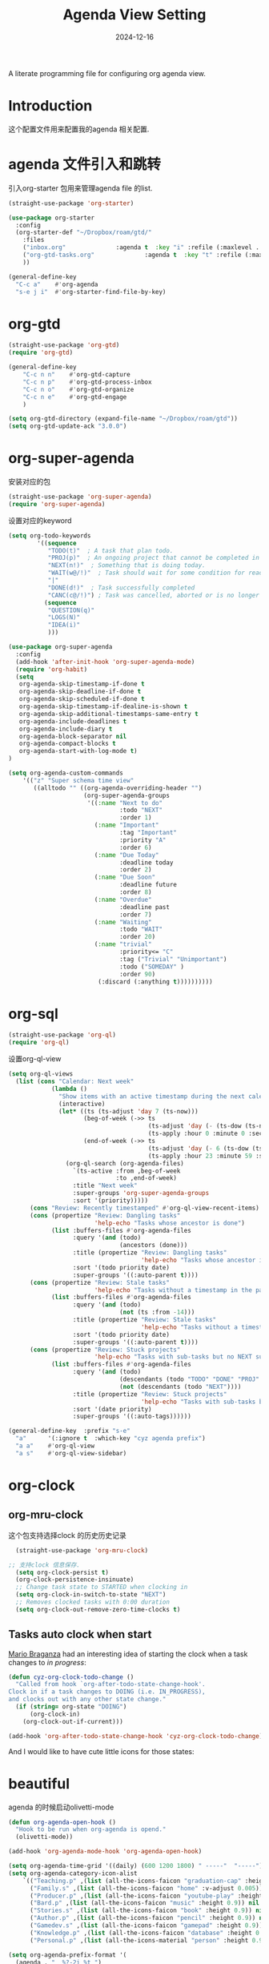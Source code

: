 #+title:  Agenda View Setting
#+author: Dancewhale
#+date:   2024-12-16
#+tags: emacs org

A literate programming file for configuring org agenda view.

#+begin_src emacs-lisp :exports none
  ;;; cyz-agenda --- Configuring org for capturing notes. -*- lexical-binding: t; -*-
  ;;
  ;; © 2020-2024 Dancewhale
  ;;   Licensed under a Creative Commons Attribution 4.0 International License.
  ;;   See http://creativecommons.org/licenses/by/4.0/
  ;;
  ;; Author: Dancewhale
  ;; Maintainer: Dancewhale
  ;; Created: 2024-12-16
  ;;
  ;; This file is not part of GNU Emacs.
  ;;
  ;; *NB:* Do not edit this file. Instead, edit the original literate file at:
  ;;            ~/other/emacs.d/config/agenda.org
  ;;       And tangle the file to recreate this one.
  ;;
  ;;; Code:
#+end_src
* Introduction
这个配置文件用来配置我的agenda 相关配置.
* agenda 文件引入和跳转 
引入org-starter 包用来管理agenda file 的list.
#+name: org-starter
#+begin_src emacs-lisp  :comments link
  (straight-use-package 'org-starter)

  (use-package org-starter
    :config
    (org-starter-def "~/Dropbox/roam/gtd/"
      :files
      ("inbox.org"              :agenda t  :key "i" :refile (:maxlevel . 1))
      ("org-gtd-tasks.org"              :agenda t  :key "t" :refile (:maxlevel . 1))
      ))

  (general-define-key
    "C-c a"    #'org-agenda
    "s-e j i"  #'org-starter-find-file-by-key)
#+end_src
    
* org-gtd
#+name: gtd
#+begin_src emacs-lisp  :comments link
(straight-use-package 'org-gtd)
(require 'org-gtd)

(general-define-key
    "C-c n n"    #'org-gtd-capture
    "C-c n p"    #'org-gtd-process-inbox
    "C-c n o"    #'org-gtd-organize
    "C-c n e"    #'org-gtd-engage
    )

(setq org-gtd-directory (expand-file-name "~/Dropbox/roam/gtd"))
(setq org-gtd-update-ack "3.0.0")
#+end_src

* org-super-agenda
安装对应的包
#+name: super-agenda-package
#+begin_src emacs-lisp  :comments link
  (straight-use-package 'org-super-agenda)
  (require 'org-super-agenda)
#+end_src

设置对应的keyword
#+name: org-todo-keyword
#+begin_src emacs-lisp  :comments link
(setq org-todo-keywords
        '((sequence
           "TODO(t)"  ; A task that plan todo.
           "PROJ(p)"  ; An ongoing project that cannot be completed in one step
           "NEXT(n!)"  ; Something that is doing today.
           "WAIT(w@/!)"  ; Task should wait for some condition for ready.
           "|"
           "DONE(d!)"  ; Task successfully completed
           "CANC(c@/!)") ; Task was cancelled, aborted or is no longer applicable
          (sequence
           "QUESTION(q)"
           "LOGS(N)"
           "IDEA(i)"
           )))
   #+end_src



#+name:  super-agenda-config
#+begin_src emacs-lisp  :comments link
  (use-package org-super-agenda
    :config
    (add-hook 'after-init-hook 'org-super-agenda-mode)
    (require 'org-habit)
    (setq
     org-agenda-skip-timestamp-if-done t
     org-agenda-skip-deadline-if-done t
     org-agenda-skip-scheduled-if-done t
     org-agenda-skip-timestamp-if-dealine-is-shown t
     org-agenda-skip-additional-timestamps-same-entry t
     org-agenda-include-deadlines t
     org-agenda-include-diary t
     org-agenda-block-separator nil
     org-agenda-compact-blocks t
     org-agenda-start-with-log-mode t)
  )

  (setq org-agenda-custom-commands
      '(("z" "Super schema time view"
         ((alltodo "" ((org-agenda-overriding-header "")
                       (org-super-agenda-groups
                        '((:name "Next to do"
                                 :todo "NEXT"
                                 :order 1)
                          (:name "Important"
                                 :tag "Important"
                                 :priority "A"
                                 :order 6)
                          (:name "Due Today"
                                 :deadline today
                                 :order 2)
                          (:name "Due Soon"
                                 :deadline future
                                 :order 8)
                          (:name "Overdue"
                                 :deadline past
                                 :order 7)
                          (:name "Waiting"
                                 :todo "WAIT"
                                 :order 20)
                          (:name "trivial"
                                 :priority<= "C"
                                 :tag ("Trivial" "Unimportant")
                                 :todo ("SOMEDAY" )
                                 :order 90)
                           (:discard (:anything t))))))))))

#+end_src

* org-sql
#+name: org-ql
#+begin_src emacs-lisp  :comments link
  (straight-use-package 'org-ql)
  (require 'org-ql)
#+end_src

设置org-ql-view
#+name: org-ql-config
#+begin_src emacs-lisp  :comments link
  (setq org-ql-views
    (list (cons "Calendar: Next week"
              (lambda ()
                "Show items with an active timestamp during the next calendar week."
                (interactive)
                (let* ((ts (ts-adjust 'day 7 (ts-now)))
                       (beg-of-week (->> ts
                                         (ts-adjust 'day (- (ts-dow (ts-now))))
                                         (ts-apply :hour 0 :minute 0 :second 0)))
                       (end-of-week (->> ts
                                         (ts-adjust 'day (- 6 (ts-dow (ts-now))))
                                         (ts-apply :hour 23 :minute 59 :second 59))))
                  (org-ql-search (org-agenda-files)
                    `(ts-active :from ,beg-of-week
                                :to ,end-of-week)
                    :title "Next week"
                    :super-groups 'org-super-agenda-groups
                    :sort '(priority)))))
        (cons "Review: Recently timestamped" #'org-ql-view-recent-items)
        (cons (propertize "Review: Dangling tasks"
                          'help-echo "Tasks whose ancestor is done")
              (list :buffers-files #'org-agenda-files
                    :query '(and (todo)
                                 (ancestors (done)))
                    :title (propertize "Review: Dangling tasks"
                                       'help-echo "Tasks whose ancestor is done")
                    :sort '(todo priority date)
                    :super-groups '((:auto-parent t))))
        (cons (propertize "Review: Stale tasks"
                          'help-echo "Tasks without a timestamp in the past 2 weeks")
              (list :buffers-files #'org-agenda-files
                    :query '(and (todo)
                                 (not (ts :from -14)))
                    :title (propertize "Review: Stale tasks"
                                       'help-echo "Tasks without a timestamp in the past 2 weeks")
                    :sort '(todo priority date)
                    :super-groups '((:auto-parent t))))
        (cons (propertize "Review: Stuck projects"
                          'help-echo "Tasks with sub-tasks but no NEXT sub-tasks")
              (list :buffers-files #'org-agenda-files
                    :query '(and (todo)
                                 (descendants (todo "TODO" "DONE" "PROJ" "CANC"))
                                 (not (descendants (todo "NEXT"))))
                    :title (propertize "Review: Stuck projects"
                                       'help-echo "Tasks with sub-tasks but no NEXT sub-tasks")
                    :sort '(date priority)
                    :super-groups '((:auto-tags))))))

  (general-define-key  :prefix "s-e"
	"a"      '(:ignore t  :which-key "cyz agenda prefix")
	"a a"    #'org-ql-view
	"a s"    #'org-ql-view-sidebar)
   #+end_src



* org-clock
** org-mru-clock
这个包支持选择clock 的历史历史记录
#+name: org-mru-clock
#+begin_src emacs-lisp  :comments link
  (straight-use-package 'org-mru-clock)

;; 支持clock 信息保存.
  (setq org-clock-persist t)
  (org-clock-persistence-insinuate)
  ;; Change task state to STARTED when clocking in
  (setq org-clock-in-switch-to-state "NEXT")
  ;; Removes clocked tasks with 0:00 duration
  (setq org-clock-out-remove-zero-time-clocks t)
#+end_src


** Tasks auto clock when start
[[https://janusworx.com/blog/what-i-learned-today-2023-02-10/][Mario Braganza]] had an interesting idea of starting the clock when a task changes to /in progress/:
#+name: org-todo-clock
#+begin_src emacs-lisp
  (defun cyz-org-clock-todo-change ()
    "Called from hook `org-after-todo-state-change-hook'.
  Clock in if a task changes to DOING (i.e. IN_PROGRESS),
  and clocks out with any other state change."
    (if (string= org-state "DOING")
        (org-clock-in)
      (org-clock-out-if-current)))

  (add-hook 'org-after-todo-state-change-hook 'cyz-org-clock-todo-change)
#+end_src
And I would like to have cute little icons for those states:



* beautiful
agenda 的时候启动olivetti-mode
#+name:
#+begin_src emacs-lisp  :comments link
  (defun org-agenda-open-hook ()
    "Hook to be run when org-agenda is opend."
    (olivetti-mode))

  (add-hook 'org-agenda-mode-hook 'org-agenda-open-hook)

  (setq org-agenda-time-grid '((daily) (600 1200 1800) " -----"  "-----"))
  (setq org-agenda-category-icon-alist
      `(("Teaching.p" ,(list (all-the-icons-faicon "graduation-cap" :height 0.8)) nil nil :ascent center)
        ("Family.s" ,(list (all-the-icons-faicon "home" :v-adjust 0.005)) nil nil :ascent center)
        ("Producer.p" ,(list (all-the-icons-faicon "youtube-play" :height 0.9)) nil nil :ascent center)
        ("Bard.p" ,(list (all-the-icons-faicon "music" :height 0.9)) nil nil :ascent center)
        ("Stories.s" ,(list (all-the-icons-faicon "book" :height 0.9)) nil nil :ascent center)
        ("Author.p" ,(list (all-the-icons-faicon "pencil" :height 0.9)) nil nil :ascent center)
        ("Gamedev.s" ,(list (all-the-icons-faicon "gamepad" :height 0.9)) nil nil :ascent center)
        ("Knowledge.p" ,(list (all-the-icons-faicon "database" :height 0.8)) nil nil :ascent center)
        ("Personal.p" ,(list (all-the-icons-material "person" :height 0.9)) nil nil :ascent center)))

  (setq org-agenda-prefix-format '(
    (agenda . "  %?-2i %t ")
     (todo . " %i %-12:c")
     (tags . " %i %-12:c")
     (search . " %i %-12:c")))
   #+end_src


* Technical Artifacts                                :noexport:
Let's provide a name so we can =require= this file.
#+begin_src emacs-lisp :exports none
  (provide 'cyz-agenda)
  ;;; cyz-agenda.el ends here
#+end_src

Before you can build this on a new system, make sure that you put the cursor over any of these properties, 
and hit: ~C-c C-c~

#+description: A literate programming file for configuring org agenda view.

#+property:    header-args:sh :tangle no
#+property:    header-args:emacs-lisp :tangle yes
#+property:    header-args    :results none :eval no-export :comments no mkdirp yes

#+options:     num:nil toc:t todo:nil tasks:nil tags:nil date:nil
#+options:     skip:nil author:nil email:nil creator:nil timestamp:nil
#+infojs_opt:  view:nil toc:t ltoc:t mouse:underline buttons:0 path:http://orgmode.org/org-info.js
